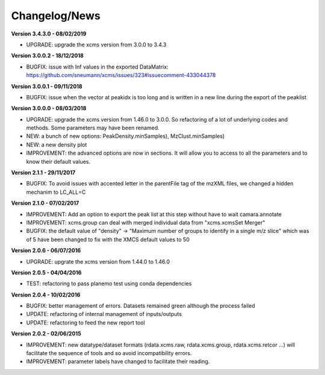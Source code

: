 
Changelog/News
--------------

**Version 3.4.3.0 - 08/02/2019**

- UPGRADE: upgrade the xcms version from 3.0.0 to 3.4.3

**Version 3.0.0.2 - 18/12/2018**

- BUGFIX: issue with Inf values in the exported DataMatrix: https://github.com/sneumann/xcms/issues/323#issuecomment-433044378

**Version 3.0.0.1 - 09/11/2018**

- BUGFIX: issue when the vector at peakidx is too long and is written in a new line during the export of the peaklist

**Version 3.0.0.0 - 08/03/2018**

- UPGRADE: upgrade the xcms version from 1.46.0 to 3.0.0. So refactoring of a lot of underlying codes and methods. Some parameters may have been renamed.

- NEW: a bunch of new options: PeakDensity.minSamples), MzClust.minSamples)

- NEW: a new density plot

- IMPROVEMENT: the advanced options are now in sections. It will allow you to access to all the parameters and to know their default values.


**Version 2.1.1 - 29/11/2017**

- BUGFIX: To avoid issues with accented letter in the parentFile tag of the mzXML files, we changed a hidden mechanim to LC_ALL=C


**Version 2.1.0 - 07/02/2017**

- IMPROVEMENT: Add an option to export the peak list at this step without have to wait camara.annotate

- IMPROVEMENT: xcms.group can deal with merged individual data from "xcms.xcmsSet Merger"

- BUGFIX: the default value of "density" -> "Maximum number of groups to identify in a single m/z slice" which was of 5 have been changed to fix with the XMCS default values to 50


**Version 2.0.6 - 06/07/2016**

- UPGRADE: upgrate the xcms version from 1.44.0 to 1.46.0


**Version 2.0.5 - 04/04/2016**

- TEST: refactoring to pass planemo test using conda dependencies


**Version 2.0.4 - 10/02/2016**

- BUGFIX: better management of errors. Datasets remained green although the process failed

- UPDATE: refactoring of internal management of inputs/outputs

- UPDATE: refactoring to feed the new report tool


**Version 2.0.2 - 02/06/2015**

- IMPROVEMENT: new datatype/dataset formats (rdata.xcms.raw, rdata.xcms.group, rdata.xcms.retcor ...) will facilitate the sequence of tools and so avoid incompatibility errors.

- IMPROVEMENT: parameter labels have changed to facilitate their reading.
